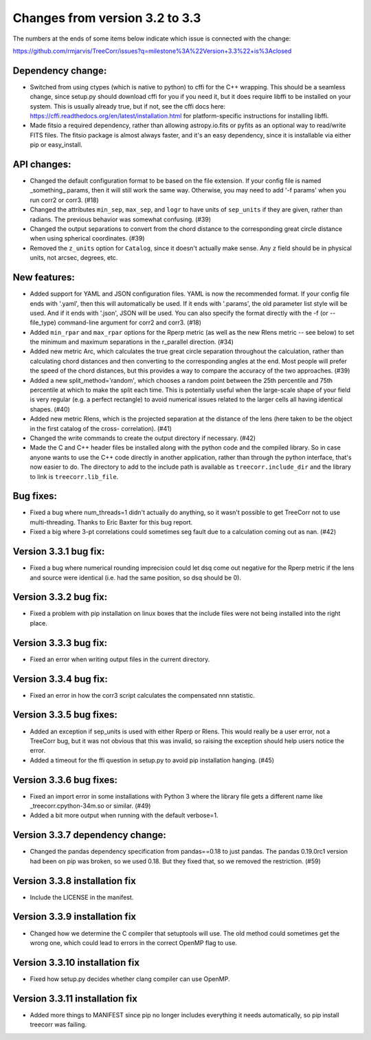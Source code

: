 Changes from version 3.2 to 3.3
===============================

The numbers at the ends of some items below indicate which issue is connected
with the change:

https://github.com/rmjarvis/TreeCorr/issues?q=milestone%3A%22Version+3.3%22+is%3Aclosed

Dependency change:
------------------

- Switched from using ctypes (which is native to python) to cffi for the C++
  wrapping.  This should be a seamless change, since setup.py should download
  cffi for you if you need it, but it does require libffi to be installed
  on your system.  This is usually already true, but if not, see the cffi
  docs here: https://cffi.readthedocs.org/en/latest/installation.html
  for platform-specific instructions for installing libffi.
- Made fitsio a required dependency, rather than allowing astropy.io.fits or
  pyfits as an optional way to read/write FITS files.  The fitsio package is
  almost always faster, and it's an easy dependency, since it is installable
  via either pip or easy_install.


API changes:
------------

- Changed the default configuration format to be based on the file extension.
  If your config file is named _something_.params, then it will still work
  the same way.  Otherwise, you may need to add '-f params' when you run
  corr2 or corr3. (#18)
- Changed the attributes ``min_sep``, ``max_sep``, and ``logr`` to have units
  of ``sep_units`` if they are given, rather than radians.  The previous
  behavior was somewhat confusing.  (#39)
- Changed the output separations to convert from the chord distance to the
  corresponding great circle distance when using spherical coordinates.  (#39)
- Removed the ``z_units`` option for ``Catalog``, since it doesn't actually
  make sense.  Any ``z`` field should be in physical units, not arcsec,
  degrees, etc.


New features:
-------------

- Added support for YAML and JSON configuration files.  YAML is now the
  recommended format.  If your config file ends with '.yaml', then this
  will automatically be used.  If it ends with '.params', the old parameter
  list style will be used.  And if it ends with '.json', JSON will be used.
  You can also specify the format directly with the -f (or --file_type)
  command-line argument for corr2 and corr3. (#18)
- Added ``min_rpar`` and ``max_rpar`` options for the Rperp metric (as well
  as the new Rlens metric -- see below) to set the minimum and maximum
  separations in the r_parallel direction. (#34)
- Added new metric Arc, which calculates the true great circle separation
  throughout the calculation, rather than calculating chord distances and
  then converting to the corresponding angles at the end.  Most people will
  prefer the speed of the chord distances, but this provides a way to compare
  the accuracy of the two approaches. (#39)
- Added a new split_method='random', which chooses a random point between the
  25th percentile and 75th percentile at which to make the split each time.
  This is potentially useful when the large-scale shape of your field is very
  regular (e.g. a perfect rectangle) to avoid numerical issues related to the
  larger cells all having identical shapes.  (#40)
- Added new metric Rlens, which is the projected separation at the distance of
  the lens (here taken to be the object in the first catalog of the cross-
  correlation). (#41)
- Changed the write commands to create the output directory if necessary. (#42)
- Made the C and C++ header files be installed along with the python code and
  the compiled library.  So in case anyone wants to use the C++ code directly
  in another application, rather than through the python interface, that's now
  easier to do.  The directory to add to the include path is available as
  ``treecorr.include_dir`` and the library to link is ``treecorr.lib_file``.


Bug fixes:
----------

- Fixed a bug where num_threads=1 didn't actually do anything, so it wasn't
  possible to get TreeCorr not to use multi-threading.  Thanks to Eric Baxter
  for this bug report.
- Fixed a big where 3-pt correlations could sometimes seg fault due to a
  calculation coming out as nan. (#42)


Version 3.3.1 bug fix:
----------------------

- Fixed a bug where numerical rounding imprecision could let dsq come out
  negative for the Rperp metric if the lens and source were identical (i.e.
  had the same position, so dsq should be 0).


Version 3.3.2 bug fix:
----------------------

- Fixed a problem with pip installation on linux boxes that the include files
  were not being installed into the right place.


Version 3.3.3 bug fix:
----------------------

- Fixed an error when writing output files in the current directory.


Version 3.3.4 bug fix:
----------------------

- Fixed an error in how the corr3 script calculates the compensated nnn
  statistic.


Version 3.3.5 bug fixes:
------------------------

- Added an exception if sep_units is used with either Rperp or Rlens.  This
  would really be a user error, not a TreeCorr bug, but it was not obvious
  that this was invalid, so raising the exception should help users notice
  the error.
- Added a timeout for the ffi question in setup.py to avoid pip installation
  hanging. (#45)

Version 3.3.6 bug fixes:
------------------------

- Fixed an import error in some installations with Python 3 where the library
  file gets a different name like _treecorr.cpython-34m.so or similar. (#49)
- Added a bit more output when running with the default verbose=1.

Version 3.3.7 dependency change:
--------------------------------

- Changed the pandas dependency specification from pandas==0.18 to just pandas.
  The pandas 0.19.0rc1 version had been on pip was broken, so we used 0.18.
  But they fixed that, so we removed the restriction. (#59)

Version 3.3.8 installation fix
------------------------------

- Include the LICENSE in the manifest.

Version 3.3.9 installation fix
------------------------------

- Changed how we determine the C compiler that setuptools will use.  The old
  method could sometimes get the wrong one, which could lead to errors in the
  correct OpenMP flag to use.

Version 3.3.10 installation fix
-------------------------------

- Fixed how setup.py decides whether clang compiler can use OpenMP.

Version 3.3.11 installation fix
-------------------------------

- Added more things to MANIFEST since pip no longer includes everything it
  needs automatically, so pip install treecorr was failing.
